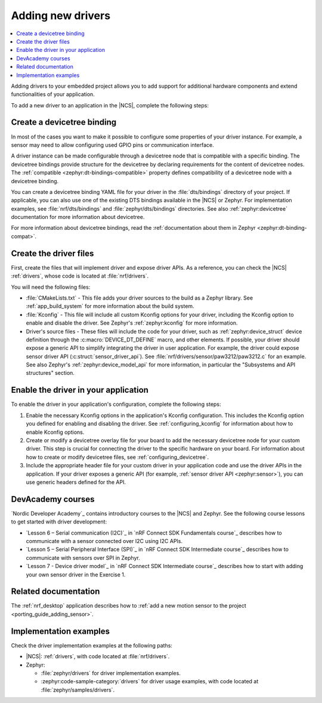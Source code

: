 .. _add_new_driver:

Adding new drivers
##################

.. contents::
   :local:
   :depth: 2

Adding drivers to your embedded project allows you to add support for additional hardware components and extend functionalities of your application.

To add a new driver to an application in the |NCS|, complete the following steps:

.. rst-class:: numbered-step

Create a devicetree binding
***************************

In most of the cases you want to make it possible to configure some properties of your driver instance.
For example, a sensor may need to allow configuring used GPIO pins or communication interface.

A driver instance can be made configurable through a devicetree node that is compatible with a specific binding.
The devicetree bindings provide structure for the devicetree by declaring requirements for the content of devicetree nodes.
The :ref:`compatible <zephyr:dt-bindings-compatible>` property defines compatibility of a devicetree node with a devicetree binding.

You can create a devicetree binding YAML file for your driver in the :file:`dts/bindings` directory of your project.
If applicable, you can also use one of the existing DTS bindings available in the |NCS| or Zephyr.
For implementation examples, see :file:`nrf/dts/bindings` and :file:`zephyr/dts/bindings` directories.
See also :ref:`zephyr:devicetree` documentation for more information about devicetree.

For more information about devicetree bindings, read the :ref:`documentation about them in Zephyr <zephyr:dt-binding-compat>`.

.. rst-class:: numbered-step

Create the driver files
***********************

First, create the files that will implement driver and expose driver APIs.
As a reference, you can check the |NCS| :ref:`drivers`, whose code is located at :file:`nrf/drivers`.

You will need the following files:

* :file:`CMakeLists.txt` - This file adds your driver sources to the build as a Zephyr library.
  See :ref:`app_build_system` for more information about the build system.
* :file:`Kconfig` - This file will include all custom Kconfig options for your driver, including the Kconfig option to enable and disable the driver.
  See Zephyr's :ref:`zephyr:kconfig` for more information.
* Driver's source files - These files will include the code for your driver, such as :ref:`zephyr:device_struct` device definition through the :c:macro:`DEVICE_DT_DEFINE` macro, and other elements.
  If possible, your driver should expose a generic API to simplify integrating the driver in user application.
  For example, the driver could expose sensor driver API (:c:struct:`sensor_driver_api`).
  See :file:`nrf/drivers/sensor/paw3212/paw3212.c` for an example.
  See also Zephyr's :ref:`zephyr:device_model_api` for more information, in particular the "Subsystems and API structures" section.

.. rst-class:: numbered-step

Enable the driver in your application
*************************************

To enable the driver in your application's configuration, complete the following steps:

1. Enable the necessary Kconfig options in the application's Kconfig configuration.
   This includes the Kconfig option you defined for enabling and disabling the driver.
   See :ref:`configuring_kconfig` for information about how to enable Kconfig options.
#. Create or modify a devicetree overlay file for your board to add the necessary devicetree node for your custom driver.
   This step is crucial for connecting the driver to the specific hardware on your board.
   For information about how to create or modify devicetree files, see :ref:`configuring_devicetree`.
#. Include the appropriate header file for your custom driver in your application code and use the driver APIs in the application.
   If your driver exposes a generic API (for example, :ref:`sensor driver API <zephyr:sensor>`), you can use generic headers defined for the API.

DevAcademy courses
******************

`Nordic Developer Academy`_ contains introductory courses to the |NCS| and Zephyr.
See the following course lessons to get started with driver development:

* `Lesson 6 – Serial communication (I2C)`_ in `nRF Connect SDK Fundamentals course`_ describes how to communicate with a sensor connected over I2C using I2C APIs.
* `Lesson 5 – Serial Peripheral Interface (SPI)`_ in `nRF Connect SDK Intermediate course`_ describes how to communicate with sensors over SPI in Zephyr.
* `Lesson 7 - Device driver model`_ in `nRF Connect SDK Intermediate course`_ describes how to start with adding your own sensor driver in the Exercise 1.

Related documentation
*********************

The :ref:`nrf_desktop` application describes how to :ref:`add a new motion sensor to the project <porting_guide_adding_sensor>`.

Implementation examples
***********************

Check the driver implementation examples at the following paths:

* |NCS|: :ref:`drivers`, with code located at :file:`nrf/drivers`.
* Zephyr:

  * :file:`zephyr/drivers` for driver implementation examples.
  * :zephyr:code-sample-category:`drivers` for driver usage examples, with code located at :file:`zephyr/samples/drivers`.
